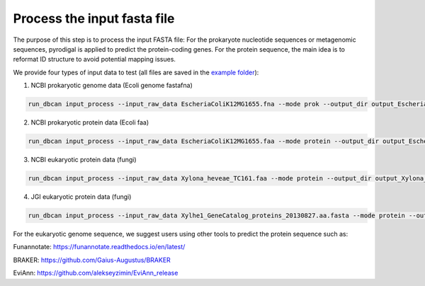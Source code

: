 Process the input fasta file
=========================

The purpose of this step is to process the input FASTA file:
For the prokaryote nucleotide sequences or metagenomic sequences, pyrodigal is applied to predict the protein-coding genes.
For the protein sequence, the main idea is to reformat ID structure to avoid potential mapping issues.

We provide four types of input data to test (all files are saved in the `example folder`_): 

1. NCBI prokaryotic genome data (Ecoli genome fastafna) 

.. code-block:: shell

    run_dbcan input_process --input_raw_data EscheriaColiK12MG1655.fna --mode prok --output_dir output_EscheriaColiK12MG1655_fna --db_dir db

2. NCBI prokaryotic protein data (Ecoli faa) 

.. code-block:: shell

    run_dbcan input_process --input_raw_data EscheriaColiK12MG1655.faa --mode protein --output_dir output_EscheriaColiK12MG1655_faa --db_dir db

3. NCBI eukaryotic protein data (fungi) 

.. code-block:: shell

    run_dbcan input_process --input_raw_data Xylona_heveae_TC161.faa --mode protein --output_dir output_Xylona_heveae_TC161_faa --db_dir db

4. JGI eukaryotic protein data (fungi) 

.. code-block:: shell

    run_dbcan input_process --input_raw_data Xylhe1_GeneCatalog_proteins_20130827.aa.fasta --mode protein --output_dir output_Xylhe1_faa --db_dir db

For the eukaryotic genome sequence, we suggest users using other tools to predict the protein sequence such as:

Funannotate: https://funannotate.readthedocs.io/en/latest/

BRAKER:      https://github.com/Gaius-Augustus/BRAKER

EviAnn:      https://github.com/alekseyzimin/EviAnn_release

.. _example folder: https://bcb.unl.edu/dbCAN2/download/test/
